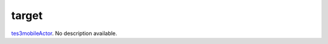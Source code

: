 target
====================================================================================================

`tes3mobileActor`_. No description available.

.. _`tes3mobileActor`: ../../../lua/type/tes3mobileActor.html
